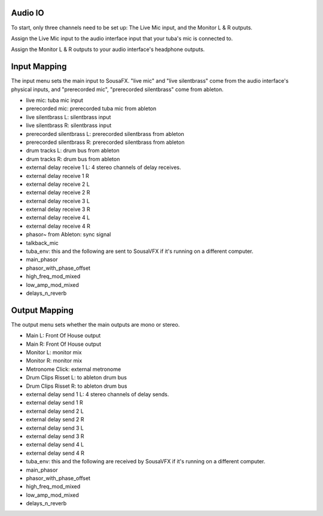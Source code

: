 Audio IO
========

To start, only three channels need to be set up: The Live Mic input, and the Monitor L & R outputs.

Assign the Live Mic input to the audio interface input that your tuba's mic is connected to.

Assign the Monitor L & R outputs to your audio interface's headphone outputs.

.. image:: media/io.png
   :width: 100%
   :align: center
   :alt: io.png

Input Mapping
=============

The input menu sets the main input to SousaFX. "live mic" and "live silentbrass" come from the audio interface's physical inputs, and "prerecorded mic", "prerecorded silentbrass" come from ableton.

- live mic: tuba mic input
- prerecorded mic: prerecorded tuba mic from ableton
- live silentbrass L: silentbrass input
- live silentbrass R: silentbrass input
- prerecorded silentbrass L: prerecorded silentbrass from ableton
- prerecorded silentbrass R: prerecorded silentbrass from ableton
- drum tracks L: drum bus from ableton
- drum tracks R: drum bus from ableton
- external delay receive 1 L: 4 stereo channels of delay receives.
- external delay receive 1 R
- external delay receive 2 L
- external delay receive 2 R
- external delay receive 3 L
- external delay receive 3 R
- external delay receive 4 L
- external delay receive 4 R
- phasor~ from Ableton: sync signal
- talkback_mic
- tuba_env: this and the following are sent to SousaVFX if it's running on a different computer.
- main_phasor
- phasor_with_phase_offset
- high_freq_mod_mixed
- low_amp_mod_mixed
- delays_n_reverb

Output Mapping
==============

The output menu sets whether the main outputs are mono or stereo.

- Main L: Front Of House output
- Main R: Front Of House output
- Monitor L: monitor mix
- Monitor R: monitor mix
- Metronome Click: external metronome 
- Drum Clips Risset L: to ableton drum bus
- Drum Clips Risset R: to ableton drum bus
- external delay send 1 L: 4 stereo channels of delay sends.
- external delay send 1 R
- external delay send 2 L
- external delay send 2 R
- external delay send 3 L
- external delay send 3 R
- external delay send 4 L
- external delay send 4 R
- tuba_env: this and the following are received by SousaVFX if it's running on a different computer.
- main_phasor
- phasor_with_phase_offset
- high_freq_mod_mixed
- low_amp_mod_mixed
- delays_n_reverb
